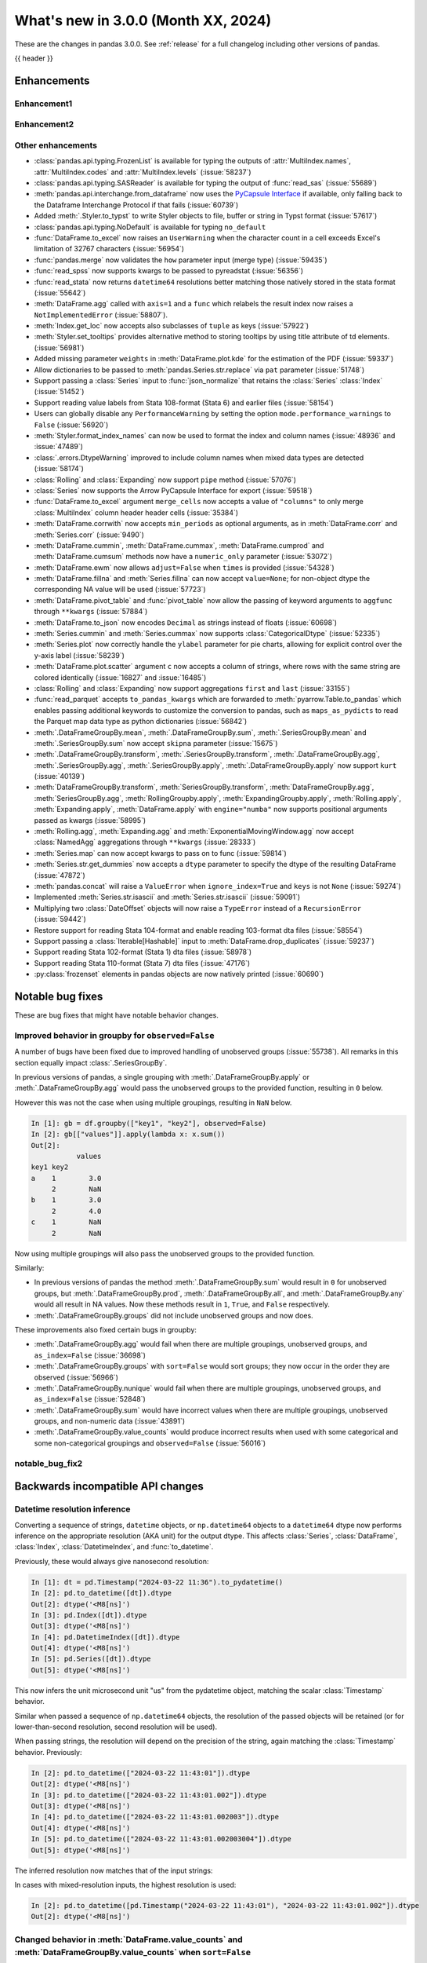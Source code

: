 .. _whatsnew_300:

What's new in 3.0.0 (Month XX, 2024)
------------------------------------

These are the changes in pandas 3.0.0. See :ref:`release` for a full changelog
including other versions of pandas.

{{ header }}

.. ---------------------------------------------------------------------------
.. _whatsnew_300.enhancements:

Enhancements
~~~~~~~~~~~~

.. _whatsnew_300.enhancements.enhancement1:

Enhancement1
^^^^^^^^^^^^

.. _whatsnew_300.enhancements.enhancement2:

Enhancement2
^^^^^^^^^^^^

.. _whatsnew_300.enhancements.other:

Other enhancements
^^^^^^^^^^^^^^^^^^
- :class:`pandas.api.typing.FrozenList` is available for typing the outputs of :attr:`MultiIndex.names`, :attr:`MultiIndex.codes` and :attr:`MultiIndex.levels` (:issue:`58237`)
- :class:`pandas.api.typing.SASReader` is available for typing the output of :func:`read_sas` (:issue:`55689`)
- :meth:`pandas.api.interchange.from_dataframe` now uses the `PyCapsule Interface <https://arrow.apache.org/docs/format/CDataInterface/PyCapsuleInterface.html>`_ if available, only falling back to the Dataframe Interchange Protocol if that fails (:issue:`60739`)
- Added :meth:`.Styler.to_typst` to write Styler objects to file, buffer or string in Typst format (:issue:`57617`)
- :class:`pandas.api.typing.NoDefault` is available for typing ``no_default``
- :func:`DataFrame.to_excel` now raises an ``UserWarning`` when the character count in a cell exceeds Excel's limitation of 32767 characters (:issue:`56954`)
- :func:`pandas.merge` now validates the ``how`` parameter input (merge type) (:issue:`59435`)
- :func:`read_spss` now supports kwargs to be passed to pyreadstat (:issue:`56356`)
- :func:`read_stata` now returns ``datetime64`` resolutions better matching those natively stored in the stata format (:issue:`55642`)
- :meth:`DataFrame.agg` called with ``axis=1`` and a ``func`` which relabels the result index now raises a ``NotImplementedError`` (:issue:`58807`).
- :meth:`Index.get_loc` now accepts also subclasses of ``tuple`` as keys (:issue:`57922`)
- :meth:`Styler.set_tooltips` provides alternative method to storing tooltips by using title attribute of td elements. (:issue:`56981`)
- Added missing parameter ``weights`` in :meth:`DataFrame.plot.kde` for the estimation of the PDF (:issue:`59337`)
- Allow dictionaries to be passed to :meth:`pandas.Series.str.replace` via ``pat`` parameter (:issue:`51748`)
- Support passing a :class:`Series` input to :func:`json_normalize` that retains the :class:`Series` :class:`Index` (:issue:`51452`)
- Support reading value labels from Stata 108-format (Stata 6) and earlier files (:issue:`58154`)
- Users can globally disable any ``PerformanceWarning`` by setting the option ``mode.performance_warnings`` to ``False`` (:issue:`56920`)
- :meth:`Styler.format_index_names` can now be used to format the index and column names (:issue:`48936` and :issue:`47489`)
- :class:`.errors.DtypeWarning` improved to include column names when mixed data types are detected (:issue:`58174`)
- :class:`Rolling` and :class:`Expanding` now support ``pipe`` method (:issue:`57076`)
- :class:`Series` now supports the Arrow PyCapsule Interface for export (:issue:`59518`)
- :func:`DataFrame.to_excel` argument ``merge_cells`` now accepts a value of ``"columns"`` to only merge :class:`MultiIndex` column header header cells (:issue:`35384`)
- :meth:`DataFrame.corrwith` now accepts ``min_periods`` as optional arguments, as in :meth:`DataFrame.corr` and :meth:`Series.corr` (:issue:`9490`)
- :meth:`DataFrame.cummin`, :meth:`DataFrame.cummax`, :meth:`DataFrame.cumprod` and :meth:`DataFrame.cumsum` methods now have a ``numeric_only`` parameter (:issue:`53072`)
- :meth:`DataFrame.ewm` now allows ``adjust=False`` when ``times`` is provided (:issue:`54328`)
- :meth:`DataFrame.fillna` and :meth:`Series.fillna` can now accept ``value=None``; for non-object dtype the corresponding NA value will be used (:issue:`57723`)
- :meth:`DataFrame.pivot_table` and :func:`pivot_table` now allow the passing of keyword arguments to ``aggfunc`` through ``**kwargs`` (:issue:`57884`)
- :meth:`DataFrame.to_json` now encodes ``Decimal`` as strings instead of floats (:issue:`60698`)
- :meth:`Series.cummin` and :meth:`Series.cummax` now supports :class:`CategoricalDtype` (:issue:`52335`)
- :meth:`Series.plot` now correctly handle the ``ylabel`` parameter for pie charts, allowing for explicit control over the y-axis label (:issue:`58239`)
- :meth:`DataFrame.plot.scatter` argument ``c`` now accepts a column of strings, where rows with the same string are colored identically (:issue:`16827` and :issue:`16485`)
- :class:`Rolling` and :class:`Expanding` now support aggregations ``first`` and ``last`` (:issue:`33155`)
- :func:`read_parquet` accepts ``to_pandas_kwargs`` which are forwarded to :meth:`pyarrow.Table.to_pandas` which enables passing additional keywords to customize the conversion to pandas, such as ``maps_as_pydicts`` to read the Parquet map data type as python dictionaries (:issue:`56842`)
- :meth:`.DataFrameGroupBy.mean`, :meth:`.DataFrameGroupBy.sum`, :meth:`.SeriesGroupBy.mean` and :meth:`.SeriesGroupBy.sum` now accept ``skipna`` parameter (:issue:`15675`)
- :meth:`.DataFrameGroupBy.transform`, :meth:`.SeriesGroupBy.transform`, :meth:`.DataFrameGroupBy.agg`, :meth:`.SeriesGroupBy.agg`, :meth:`.SeriesGroupBy.apply`, :meth:`.DataFrameGroupBy.apply` now support ``kurt`` (:issue:`40139`)
- :meth:`DataFrameGroupBy.transform`, :meth:`SeriesGroupBy.transform`, :meth:`DataFrameGroupBy.agg`, :meth:`SeriesGroupBy.agg`, :meth:`RollingGroupby.apply`, :meth:`ExpandingGroupby.apply`, :meth:`Rolling.apply`, :meth:`Expanding.apply`, :meth:`DataFrame.apply` with ``engine="numba"`` now supports positional arguments passed as kwargs (:issue:`58995`)
- :meth:`Rolling.agg`, :meth:`Expanding.agg` and :meth:`ExponentialMovingWindow.agg` now accept :class:`NamedAgg` aggregations through ``**kwargs`` (:issue:`28333`)
- :meth:`Series.map` can now accept kwargs to pass on to func (:issue:`59814`)
- :meth:`Series.str.get_dummies` now accepts a  ``dtype`` parameter to specify the dtype of the resulting DataFrame (:issue:`47872`)
- :meth:`pandas.concat` will raise a ``ValueError`` when ``ignore_index=True`` and ``keys`` is not ``None`` (:issue:`59274`)
- Implemented :meth:`Series.str.isascii` and :meth:`Series.str.isascii` (:issue:`59091`)
- Multiplying two :class:`DateOffset` objects will now raise a ``TypeError`` instead of a ``RecursionError`` (:issue:`59442`)
- Restore support for reading Stata 104-format and enable reading 103-format dta files (:issue:`58554`)
- Support passing a :class:`Iterable[Hashable]` input to :meth:`DataFrame.drop_duplicates` (:issue:`59237`)
- Support reading Stata 102-format (Stata 1) dta files (:issue:`58978`)
- Support reading Stata 110-format (Stata 7) dta files (:issue:`47176`)
- :py:class:`frozenset` elements in pandas objects are now natively printed (:issue:`60690`)

.. ---------------------------------------------------------------------------
.. _whatsnew_300.notable_bug_fixes:

Notable bug fixes
~~~~~~~~~~~~~~~~~

These are bug fixes that might have notable behavior changes.

.. _whatsnew_300.notable_bug_fixes.groupby_unobs_and_na:

Improved behavior in groupby for ``observed=False``
^^^^^^^^^^^^^^^^^^^^^^^^^^^^^^^^^^^^^^^^^^^^^^^^^^^

A number of bugs have been fixed due to improved handling of unobserved groups (:issue:`55738`). All remarks in this section equally impact :class:`.SeriesGroupBy`.

In previous versions of pandas, a single grouping with :meth:`.DataFrameGroupBy.apply` or :meth:`.DataFrameGroupBy.agg` would pass the unobserved groups to the provided function, resulting in ``0`` below.

.. ipython:: python

    df = pd.DataFrame(
        {
            "key1": pd.Categorical(list("aabb"), categories=list("abc")),
            "key2": [1, 1, 1, 2],
            "values": [1, 2, 3, 4],
        }
    )
    df
    gb = df.groupby("key1", observed=False)
    gb[["values"]].apply(lambda x: x.sum())

However this was not the case when using multiple groupings, resulting in ``NaN`` below.

.. code-block:: ipython

    In [1]: gb = df.groupby(["key1", "key2"], observed=False)
    In [2]: gb[["values"]].apply(lambda x: x.sum())
    Out[2]:
               values
    key1 key2
    a    1        3.0
         2        NaN
    b    1        3.0
         2        4.0
    c    1        NaN
         2        NaN

Now using multiple groupings will also pass the unobserved groups to the provided function.

.. ipython:: python

    gb = df.groupby(["key1", "key2"], observed=False)
    gb[["values"]].apply(lambda x: x.sum())

Similarly:

- In previous versions of pandas the method :meth:`.DataFrameGroupBy.sum` would result in ``0`` for unobserved groups, but :meth:`.DataFrameGroupBy.prod`, :meth:`.DataFrameGroupBy.all`, and :meth:`.DataFrameGroupBy.any` would all result in NA values. Now these methods result in ``1``, ``True``, and ``False`` respectively.
- :meth:`.DataFrameGroupBy.groups` did not include unobserved groups and now does.

These improvements also fixed certain bugs in groupby:

- :meth:`.DataFrameGroupBy.agg` would fail when there are multiple groupings, unobserved groups, and ``as_index=False`` (:issue:`36698`)
- :meth:`.DataFrameGroupBy.groups` with ``sort=False`` would sort groups; they now occur in the order they are observed (:issue:`56966`)
- :meth:`.DataFrameGroupBy.nunique` would fail when there are multiple groupings, unobserved groups, and ``as_index=False`` (:issue:`52848`)
- :meth:`.DataFrameGroupBy.sum` would have incorrect values when there are multiple groupings, unobserved groups, and non-numeric data (:issue:`43891`)
- :meth:`.DataFrameGroupBy.value_counts` would produce incorrect results when used with some categorical and some non-categorical groupings and ``observed=False`` (:issue:`56016`)

.. _whatsnew_300.notable_bug_fixes.notable_bug_fix2:

notable_bug_fix2
^^^^^^^^^^^^^^^^

.. ---------------------------------------------------------------------------
.. _whatsnew_300.api_breaking:

Backwards incompatible API changes
~~~~~~~~~~~~~~~~~~~~~~~~~~~~~~~~~~

.. _whatsnew_300.api_breaking.datetime_resolution_inference:

Datetime resolution inference
^^^^^^^^^^^^^^^^^^^^^^^^^^^^^

Converting a sequence of strings, ``datetime`` objects, or ``np.datetime64`` objects to
a ``datetime64`` dtype now performs inference on the appropriate resolution (AKA unit) for the output dtype. This affects :class:`Series`, :class:`DataFrame`, :class:`Index`, :class:`DatetimeIndex`, and :func:`to_datetime`.

Previously, these would always give nanosecond resolution:

.. code-block:: ipython

    In [1]: dt = pd.Timestamp("2024-03-22 11:36").to_pydatetime()
    In [2]: pd.to_datetime([dt]).dtype
    Out[2]: dtype('<M8[ns]')
    In [3]: pd.Index([dt]).dtype
    Out[3]: dtype('<M8[ns]')
    In [4]: pd.DatetimeIndex([dt]).dtype
    Out[4]: dtype('<M8[ns]')
    In [5]: pd.Series([dt]).dtype
    Out[5]: dtype('<M8[ns]')

This now infers the unit microsecond unit "us" from the pydatetime object, matching the scalar :class:`Timestamp` behavior.

.. ipython:: python

    In [1]: dt = pd.Timestamp("2024-03-22 11:36").to_pydatetime()
    In [2]: pd.to_datetime([dt]).dtype
    In [3]: pd.Index([dt]).dtype
    In [4]: pd.DatetimeIndex([dt]).dtype
    In [5]: pd.Series([dt]).dtype

Similar when passed a sequence of ``np.datetime64`` objects, the resolution of the passed objects will be retained (or for lower-than-second resolution, second resolution will be used).

When passing strings, the resolution will depend on the precision of the string, again matching the :class:`Timestamp` behavior. Previously:

.. code-block:: ipython

    In [2]: pd.to_datetime(["2024-03-22 11:43:01"]).dtype
    Out[2]: dtype('<M8[ns]')
    In [3]: pd.to_datetime(["2024-03-22 11:43:01.002"]).dtype
    Out[3]: dtype('<M8[ns]')
    In [4]: pd.to_datetime(["2024-03-22 11:43:01.002003"]).dtype
    Out[4]: dtype('<M8[ns]')
    In [5]: pd.to_datetime(["2024-03-22 11:43:01.002003004"]).dtype
    Out[5]: dtype('<M8[ns]')

The inferred resolution now matches that of the input strings:

.. ipython:: python

    In [2]: pd.to_datetime(["2024-03-22 11:43:01"]).dtype
    In [3]: pd.to_datetime(["2024-03-22 11:43:01.002"]).dtype
    In [4]: pd.to_datetime(["2024-03-22 11:43:01.002003"]).dtype
    In [5]: pd.to_datetime(["2024-03-22 11:43:01.002003004"]).dtype

In cases with mixed-resolution inputs, the highest resolution is used:

.. code-block:: ipython

    In [2]: pd.to_datetime([pd.Timestamp("2024-03-22 11:43:01"), "2024-03-22 11:43:01.002"]).dtype
    Out[2]: dtype('<M8[ns]')

.. _whatsnew_300.api_breaking.value_counts_sorting:

Changed behavior in :meth:`DataFrame.value_counts` and :meth:`DataFrameGroupBy.value_counts` when ``sort=False``
^^^^^^^^^^^^^^^^^^^^^^^^^^^^^^^^^^^^^^^^^^^^^^^^^^^^^^^^^^^^^^^^^^^^^^^^^^^^^^^^^^^^^^^^^^^^^^^^^^^^^^^^^^^^^^^^

In previous versions of pandas, :meth:`DataFrame.value_counts` with ``sort=False`` would sort the result by row labels (as was documented). This was nonintuitive and inconsistent with :meth:`Series.value_counts` which would maintain the order of the input. Now :meth:`DataFrame.value_counts` will maintain the order of the input.

.. ipython:: python

    df = pd.DataFrame(
        {
            "a": [2, 2, 2, 2, 1, 1, 1, 1],
            "b": [2, 1, 3, 1, 2, 3, 1, 1],
        }
    )
    df

*Old behavior*

.. code-block:: ipython

    In [3]: df.value_counts(sort=False)
    Out[3]:
    a  b
    1  1    2
       2    1
       3    1
    2  1    2
       2    1
       3    1
    Name: count, dtype: int64

*New behavior*

.. ipython:: python

    df.value_counts(sort=False)

This change also applies to :meth:`.DataFrameGroupBy.value_counts`. Here, there are two options for sorting: one ``sort`` passed to :meth:`DataFrame.groupby` and one passed directly to :meth:`.DataFrameGroupBy.value_counts`. The former will determine whether to sort the groups, the latter whether to sort the counts. All non-grouping columns will maintain the order of the input *within groups*.

*Old behavior*

.. code-block:: ipython

    In [5]: df.groupby("a", sort=True).value_counts(sort=False)
    Out[5]:
    a  b
    1  1    2
       2    1
       3    1
    2  1    2
       2    1
       3    1
    dtype: int64

*New behavior*

.. ipython:: python

    df.groupby("a", sort=True).value_counts(sort=False)

.. _whatsnew_300.api_breaking.deps:

Increased minimum version for Python
^^^^^^^^^^^^^^^^^^^^^^^^^^^^^^^^^^^^

pandas 3.0.0 supports Python 3.10 and higher.

Increased minimum versions for dependencies
^^^^^^^^^^^^^^^^^^^^^^^^^^^^^^^^^^^^^^^^^^^
Some minimum supported versions of dependencies were updated.
If installed, we now require:

+-----------------+-----------------+----------+---------+
| Package         | Minimum Version | Required | Changed |
+=================+=================+==========+=========+
| numpy           | 1.23.5          |    X     |    X    |
+-----------------+-----------------+----------+---------+

For `optional libraries <https://pandas.pydata.org/docs/getting_started/install.html>`_ the general recommendation is to use the latest version.
The following table lists the lowest version per library that is currently being tested throughout the development of pandas.
Optional libraries below the lowest tested version may still work, but are not considered supported.

+------------------------+---------------------+
| Package                | New Minimum Version |
+========================+=====================+
| pytz                   | 2023.4              |
+------------------------+---------------------+
| fastparquet            | 2023.10.0           |
+------------------------+---------------------+
| adbc-driver-postgresql | 0.10.0              |
+------------------------+---------------------+
| mypy (dev)             | 1.9.0               |
+------------------------+---------------------+

See :ref:`install.dependencies` and :ref:`install.optional_dependencies` for more.

.. _whatsnew_300.api_breaking.pytz:

``pytz`` now an optional dependency
^^^^^^^^^^^^^^^^^^^^^^^^^^^^^^^^^^^

pandas now uses :py:mod:`zoneinfo` from the standard library as the default timezone implementation when passing a timezone
string to various methods. (:issue:`34916`)

*Old behavior:*

.. code-block:: ipython

    In [1]: ts = pd.Timestamp(2024, 1, 1).tz_localize("US/Pacific")
    In [2]: ts.tz
    <DstTzInfo 'US/Pacific' LMT-1 day, 16:07:00 STD>

*New behavior:*

.. ipython:: python

    ts = pd.Timestamp(2024, 1, 1).tz_localize("US/Pacific")
    ts.tz

``pytz`` timezone objects are still supported when passed directly, but they will no longer be returned by default
from string inputs. Moreover, ``pytz`` is no longer a required dependency of pandas, but can be installed
with the pip extra ``pip install pandas[timezone]``.


Additionally, pandas no longer throws ``pytz`` exceptions for timezone operations leading to ambiguous or nonexistent
times. These cases will now raise a ``ValueError``.

.. _whatsnew_300.api_breaking.other:

Other API changes
^^^^^^^^^^^^^^^^^
- 3rd party ``py.path`` objects are no longer explicitly supported in IO methods. Use :py:class:`pathlib.Path` objects instead (:issue:`57091`)
- :func:`read_table`'s ``parse_dates`` argument defaults to ``None`` to improve consistency with :func:`read_csv` (:issue:`57476`)
- All classes inheriting from builtin ``tuple`` (including types created with :func:`collections.namedtuple`) are now hashed and compared as builtin ``tuple`` during indexing operations (:issue:`57922`)
- Made ``dtype`` a required argument in :meth:`ExtensionArray._from_sequence_of_strings` (:issue:`56519`)
- Passing a :class:`Series` input to :func:`json_normalize` will now retain the :class:`Series` :class:`Index`, previously output had a new :class:`RangeIndex` (:issue:`51452`)
- Removed :meth:`Index.sort` which always raised a ``TypeError``. This attribute is not defined and will raise an ``AttributeError`` (:issue:`59283`)
- Updated :meth:`DataFrame.to_excel` so that the output spreadsheet has no styling. Custom styling can still be done using :meth:`Styler.to_excel` (:issue:`54154`)
- pickle and HDF (``.h5``) files created with Python 2 are no longer explicitly supported (:issue:`57387`)
- pickled objects from pandas version less than ``1.0.0`` are no longer supported (:issue:`57155`)
- when comparing the indexes in :func:`testing.assert_series_equal`, check_exact defaults to True if an :class:`Index` is of integer dtypes. (:issue:`57386`)

.. ---------------------------------------------------------------------------
.. _whatsnew_300.deprecations:

Deprecations
~~~~~~~~~~~~

Copy keyword
^^^^^^^^^^^^

The ``copy`` keyword argument in the following methods is deprecated and
will be removed in a future version:

- :meth:`DataFrame.truncate` / :meth:`Series.truncate`
- :meth:`DataFrame.tz_convert` / :meth:`Series.tz_convert`
- :meth:`DataFrame.tz_localize` / :meth:`Series.tz_localize`
- :meth:`DataFrame.infer_objects` / :meth:`Series.infer_objects`
- :meth:`DataFrame.align` / :meth:`Series.align`
- :meth:`DataFrame.astype` / :meth:`Series.astype`
- :meth:`DataFrame.reindex` / :meth:`Series.reindex`
- :meth:`DataFrame.reindex_like` / :meth:`Series.reindex_like`
- :meth:`DataFrame.set_axis` / :meth:`Series.set_axis`
- :meth:`DataFrame.to_period` / :meth:`Series.to_period`
- :meth:`DataFrame.to_timestamp` / :meth:`Series.to_timestamp`
- :meth:`DataFrame.rename` / :meth:`Series.rename`
- :meth:`DataFrame.transpose`
- :meth:`DataFrame.swaplevel`
- :meth:`DataFrame.merge` / :func:`pd.merge`

Copy-on-Write utilizes a lazy copy mechanism that defers copying the data until
necessary. Use ``.copy`` to trigger an eager copy. The copy keyword has no effect
starting with 3.0, so it can be safely removed from your code.

Other Deprecations
^^^^^^^^^^^^^^^^^^

- Deprecated :func:`core.internals.api.make_block`, use public APIs instead (:issue:`56815`)
- Deprecated :meth:`.DataFrameGroupby.corrwith` (:issue:`57158`)
- Deprecated :meth:`Timestamp.utcfromtimestamp`, use ``Timestamp.fromtimestamp(ts, "UTC")`` instead (:issue:`56680`)
- Deprecated :meth:`Timestamp.utcnow`, use ``Timestamp.now("UTC")`` instead (:issue:`56680`)
- Deprecated allowing non-keyword arguments in :meth:`DataFrame.all`, :meth:`DataFrame.min`, :meth:`DataFrame.max`, :meth:`DataFrame.sum`, :meth:`DataFrame.prod`, :meth:`DataFrame.mean`, :meth:`DataFrame.median`, :meth:`DataFrame.sem`, :meth:`DataFrame.var`, :meth:`DataFrame.std`, :meth:`DataFrame.skew`, :meth:`DataFrame.kurt`, :meth:`Series.all`,  :meth:`Series.min`, :meth:`Series.max`, :meth:`Series.sum`, :meth:`Series.prod`, :meth:`Series.mean`, :meth:`Series.median`, :meth:`Series.sem`, :meth:`Series.var`, :meth:`Series.std`, :meth:`Series.skew`, and :meth:`Series.kurt`. (:issue:`57087`)
- Deprecated allowing non-keyword arguments in :meth:`Series.to_markdown` except ``buf``. (:issue:`57280`)
- Deprecated allowing non-keyword arguments in :meth:`Series.to_string` except ``buf``. (:issue:`57280`)
- Deprecated behavior of :meth:`.DataFrameGroupBy.groups` and :meth:`.SeriesGroupBy.groups`, in a future version ``groups`` by one element list will return tuple instead of scalar. (:issue:`58858`)
- Deprecated behavior of :meth:`Series.dt.to_pytimedelta`, in a future version this will return a :class:`Series` containing python ``datetime.timedelta`` objects instead of an ``ndarray`` of timedelta; this matches the behavior of other :meth:`Series.dt` properties. (:issue:`57463`)
- Deprecated lowercase strings ``d``, ``b`` and ``c`` denoting frequencies in :class:`Day`, :class:`BusinessDay` and :class:`CustomBusinessDay` in favour of ``D``, ``B`` and ``C`` (:issue:`58998`)
- Deprecated lowercase strings ``w``, ``w-mon``, ``w-tue``, etc. denoting frequencies in :class:`Week` in favour of ``W``, ``W-MON``, ``W-TUE``, etc. (:issue:`58998`)
- Deprecated parameter ``method`` in :meth:`DataFrame.reindex_like` / :meth:`Series.reindex_like` (:issue:`58667`)
- Deprecated strings ``w``, ``d``, ``MIN``, ``MS``, ``US`` and ``NS`` denoting units in :class:`Timedelta` in favour of ``W``, ``D``, ``min``, ``ms``, ``us`` and ``ns`` (:issue:`59051`)
- Deprecated using ``epoch`` date format in :meth:`DataFrame.to_json` and :meth:`Series.to_json`, use ``iso`` instead. (:issue:`57063`)

.. ---------------------------------------------------------------------------
.. _whatsnew_300.prior_deprecations:

Removal of prior version deprecations/changes
~~~~~~~~~~~~~~~~~~~~~~~~~~~~~~~~~~~~~~~~~~~~~

Enforced deprecation of aliases ``M``, ``Q``, ``Y``, etc. in favour of ``ME``, ``QE``, ``YE``, etc. for offsets
^^^^^^^^^^^^^^^^^^^^^^^^^^^^^^^^^^^^^^^^^^^^^^^^^^^^^^^^^^^^^^^^^^^^^^^^^^^^^^^^^^^^^^^^^^^^^^^^^^^^^^^^^^^^^^^

Renamed the following offset aliases (:issue:`57986`):

+-------------------------------+------------------+------------------+
| offset                        | removed alias    | new alias        |
+===============================+==================+==================+
|:class:`MonthEnd`              |      ``M``       |     ``ME``       |
+-------------------------------+------------------+------------------+
|:class:`BusinessMonthEnd`      |      ``BM``      |     ``BME``      |
+-------------------------------+------------------+------------------+
|:class:`SemiMonthEnd`          |      ``SM``      |     ``SME``      |
+-------------------------------+------------------+------------------+
|:class:`CustomBusinessMonthEnd`|      ``CBM``     |     ``CBME``     |
+-------------------------------+------------------+------------------+
|:class:`QuarterEnd`            |      ``Q``       |     ``QE``       |
+-------------------------------+------------------+------------------+
|:class:`BQuarterEnd`           |      ``BQ``      |     ``BQE``      |
+-------------------------------+------------------+------------------+
|:class:`YearEnd`               |      ``Y``       |     ``YE``       |
+-------------------------------+------------------+------------------+
|:class:`BYearEnd`              |      ``BY``      |     ``BYE``      |
+-------------------------------+------------------+------------------+

Other Removals
^^^^^^^^^^^^^^
- :class:`.DataFrameGroupBy.idxmin`, :class:`.DataFrameGroupBy.idxmax`, :class:`.SeriesGroupBy.idxmin`, and :class:`.SeriesGroupBy.idxmax` will now raise a ``ValueError`` when used with ``skipna=False`` and an NA value is encountered (:issue:`10694`)
- :func:`concat` no longer ignores empty objects when determining output dtypes (:issue:`39122`)
- :func:`concat` with all-NA entries no longer ignores the dtype of those entries when determining the result dtype (:issue:`40893`)
- :func:`read_excel`, :func:`read_json`, :func:`read_html`, and :func:`read_xml` no longer accept raw string or byte representation of the data. That type of data must be wrapped in a :py:class:`StringIO` or :py:class:`BytesIO` (:issue:`53767`)
- :func:`to_datetime` with a ``unit`` specified no longer parses strings into floats, instead parses them the same way as without ``unit`` (:issue:`50735`)
- :meth:`DataFrame.groupby` with ``as_index=False`` and aggregation methods will no longer exclude from the result the groupings that do not arise from the input (:issue:`49519`)
- :meth:`ExtensionArray._reduce` now requires a ``keepdims: bool = False`` parameter in the signature (:issue:`52788`)
- :meth:`Series.dt.to_pydatetime` now returns a :class:`Series` of :py:class:`datetime.datetime` objects (:issue:`52459`)
- :meth:`SeriesGroupBy.agg` no longer pins the name of the group to the input passed to the provided ``func`` (:issue:`51703`)
- All arguments except ``name`` in :meth:`Index.rename` are now keyword only (:issue:`56493`)
- All arguments except the first ``path``-like argument in IO writers are now keyword only (:issue:`54229`)
- Changed behavior of :meth:`Series.__getitem__` and :meth:`Series.__setitem__` to always treat integer keys as labels, never as positional, consistent with :class:`DataFrame` behavior (:issue:`50617`)
- Changed behavior of :meth:`Series.__getitem__`, :meth:`Series.__setitem__`, :meth:`DataFrame.__getitem__`, :meth:`DataFrame.__setitem__` with an integer slice on objects with a floating-dtype index. This is now treated as *positional* indexing (:issue:`49612`)
- Disallow a callable argument to :meth:`Series.iloc` to return a ``tuple`` (:issue:`53769`)
- Disallow allowing logical operations (``||``, ``&``, ``^``) between pandas objects and dtype-less sequences (e.g. ``list``, ``tuple``); wrap the objects in :class:`Series`, :class:`Index`, or ``np.array`` first instead (:issue:`52264`)
- Disallow automatic casting to object in :class:`Series` logical operations (``&``, ``^``, ``||``) between series with mismatched indexes and dtypes other than ``object`` or ``bool`` (:issue:`52538`)
- Disallow calling :meth:`Series.replace` or :meth:`DataFrame.replace` without a ``value`` and with non-dict-like ``to_replace`` (:issue:`33302`)
- Disallow constructing a :class:`arrays.SparseArray` with scalar data (:issue:`53039`)
- Disallow indexing an :class:`Index` with a boolean indexer of length zero, it now raises ``ValueError`` (:issue:`55820`)
- Disallow non-standard (``np.ndarray``, :class:`Index`, :class:`ExtensionArray`, or :class:`Series`) to :func:`isin`, :func:`unique`, :func:`factorize` (:issue:`52986`)
- Disallow passing a pandas type to :meth:`Index.view` (:issue:`55709`)
- Disallow units other than "s", "ms", "us", "ns" for datetime64 and timedelta64 dtypes in :func:`array` (:issue:`53817`)
- Removed "freq" keyword from :class:`PeriodArray` constructor, use "dtype" instead (:issue:`52462`)
- Removed 'fastpath' keyword in :class:`Categorical` constructor (:issue:`20110`)
- Removed 'kind' keyword in :meth:`Series.resample` and :meth:`DataFrame.resample` (:issue:`58125`)
- Removed ``Block``, ``DatetimeTZBlock``, ``ExtensionBlock``, ``create_block_manager_from_blocks`` from ``pandas.core.internals`` and ``pandas.core.internals.api`` (:issue:`55139`)
- Removed alias :class:`arrays.PandasArray` for :class:`arrays.NumpyExtensionArray` (:issue:`53694`)
- Removed deprecated "method" and "limit" keywords from :meth:`Series.replace` and :meth:`DataFrame.replace` (:issue:`53492`)
- Removed extension test classes ``BaseNoReduceTests``, ``BaseNumericReduceTests``, ``BaseBooleanReduceTests`` (:issue:`54663`)
- Removed the "closed" and "normalize" keywords in :meth:`DatetimeIndex.__new__` (:issue:`52628`)
- Removed the deprecated ``delim_whitespace`` keyword in :func:`read_csv` and :func:`read_table`, use ``sep=r"\s+"`` instead (:issue:`55569`)
- Require :meth:`SparseDtype.fill_value` to be a valid value for the :meth:`SparseDtype.subtype` (:issue:`53043`)
- Stopped automatically casting non-datetimelike values (mainly strings) in :meth:`Series.isin` and :meth:`Index.isin` with ``datetime64``, ``timedelta64``, and :class:`PeriodDtype` dtypes (:issue:`53111`)
- Stopped performing dtype inference in :class:`Index`, :class:`Series` and :class:`DataFrame` constructors when given a pandas object (:class:`Series`, :class:`Index`, :class:`ExtensionArray`), call ``.infer_objects`` on the input to keep the current behavior (:issue:`56012`)
- Stopped performing dtype inference when setting a :class:`Index` into a :class:`DataFrame` (:issue:`56102`)
- Stopped performing dtype inference with in :meth:`Index.insert` with object-dtype index; this often affects the index/columns that result when setting new entries into an empty :class:`Series` or :class:`DataFrame` (:issue:`51363`)
- Removed the "closed" and "unit" keywords in :meth:`TimedeltaIndex.__new__` (:issue:`52628`, :issue:`55499`)
- All arguments in :meth:`Index.sort_values` are now keyword only (:issue:`56493`)
- All arguments in :meth:`Series.to_dict` are now keyword only (:issue:`56493`)
- Changed the default value of ``na_action`` in :meth:`Categorical.map` to ``None`` (:issue:`51645`)
- Changed the default value of ``observed`` in :meth:`DataFrame.groupby` and :meth:`Series.groupby` to ``True`` (:issue:`51811`)
- Enforce deprecation in :func:`testing.assert_series_equal` and :func:`testing.assert_frame_equal` with object dtype and mismatched null-like values, which are now considered not-equal (:issue:`18463`)
- Enforce banning of upcasting in in-place setitem-like operations (:issue:`59007`) (see `PDEP6 <https://pandas.pydata.org/pdeps/0006-ban-upcasting.html>`_)
- Enforced deprecation ``all`` and ``any`` reductions with ``datetime64``, :class:`DatetimeTZDtype`, and :class:`PeriodDtype` dtypes (:issue:`58029`)
- Enforced deprecation disallowing ``float`` "periods" in :func:`date_range`, :func:`period_range`, :func:`timedelta_range`, :func:`interval_range`,  (:issue:`56036`)
- Enforced deprecation disallowing parsing datetimes with mixed time zones unless user passes ``utc=True`` to :func:`to_datetime` (:issue:`57275`)
- Enforced deprecation in :meth:`Series.value_counts` and :meth:`Index.value_counts` with object dtype performing dtype inference on the ``.index`` of the result (:issue:`56161`)
- Enforced deprecation of :meth:`.DataFrameGroupBy.get_group` and :meth:`.SeriesGroupBy.get_group` allowing the ``name`` argument to be a non-tuple when grouping by a list of length 1 (:issue:`54155`)
- Enforced deprecation of :meth:`Series.interpolate` and :meth:`DataFrame.interpolate` for object-dtype (:issue:`57820`)
- Enforced deprecation of :meth:`offsets.Tick.delta`, use ``pd.Timedelta(obj)`` instead (:issue:`55498`)
- Enforced deprecation of ``axis=None`` acting the same as ``axis=0`` in the DataFrame reductions ``sum``, ``prod``, ``std``, ``var``, and ``sem``, passing ``axis=None`` will now reduce over both axes; this is particularly the case when doing e.g. ``numpy.sum(df)`` (:issue:`21597`)
- Enforced deprecation of ``core.internals`` member ``DatetimeTZBlock`` (:issue:`58467`)
- Enforced deprecation of ``date_parser`` in :func:`read_csv`, :func:`read_table`, :func:`read_fwf`, and :func:`read_excel` in favour of ``date_format`` (:issue:`50601`)
- Enforced deprecation of ``keep_date_col`` keyword in :func:`read_csv` (:issue:`55569`)
- Enforced deprecation of ``quantile`` keyword in :meth:`.Rolling.quantile` and :meth:`.Expanding.quantile`, renamed to ``q`` instead. (:issue:`52550`)
- Enforced deprecation of argument ``infer_datetime_format`` in :func:`read_csv`, as a strict version of it is now the default (:issue:`48621`)
- Enforced deprecation of combining parsed datetime columns in :func:`read_csv` in ``parse_dates`` (:issue:`55569`)
- Enforced deprecation of non-standard (``np.ndarray``, :class:`ExtensionArray`, :class:`Index`, or :class:`Series`) argument to :func:`api.extensions.take` (:issue:`52981`)
- Enforced deprecation of parsing system timezone strings to ``tzlocal``, which depended on system timezone, pass the 'tz' keyword instead (:issue:`50791`)
- Enforced deprecation of passing a dictionary to :meth:`SeriesGroupBy.agg` (:issue:`52268`)
- Enforced deprecation of string ``AS`` denoting frequency in :class:`YearBegin` and strings ``AS-DEC``, ``AS-JAN``, etc. denoting annual frequencies with various fiscal year starts (:issue:`57793`)
- Enforced deprecation of string ``A`` denoting frequency in :class:`YearEnd` and strings ``A-DEC``, ``A-JAN``, etc. denoting annual frequencies with various fiscal year ends (:issue:`57699`)
- Enforced deprecation of string ``BAS`` denoting frequency in :class:`BYearBegin` and strings ``BAS-DEC``, ``BAS-JAN``, etc. denoting annual frequencies with various fiscal year starts (:issue:`57793`)
- Enforced deprecation of string ``BA`` denoting frequency in :class:`BYearEnd` and strings ``BA-DEC``, ``BA-JAN``, etc. denoting annual frequencies with various fiscal year ends (:issue:`57793`)
- Enforced deprecation of strings ``H``, ``BH``, and ``CBH`` denoting frequencies in :class:`Hour`, :class:`BusinessHour`, :class:`CustomBusinessHour` (:issue:`59143`)
- Enforced deprecation of strings ``H``, ``BH``, and ``CBH`` denoting units in :class:`Timedelta` (:issue:`59143`)
- Enforced deprecation of strings ``T``, ``L``, ``U``, and ``N`` denoting frequencies in :class:`Minute`, :class:`Milli`, :class:`Micro`, :class:`Nano` (:issue:`57627`)
- Enforced deprecation of strings ``T``, ``L``, ``U``, and ``N`` denoting units in :class:`Timedelta` (:issue:`57627`)
- Enforced deprecation of the behavior of :func:`concat` when ``len(keys) != len(objs)`` would truncate to the shorter of the two. Now this raises a ``ValueError`` (:issue:`43485`)
- Enforced deprecation of the behavior of :meth:`DataFrame.replace` and :meth:`Series.replace` with :class:`CategoricalDtype` that would introduce new categories. (:issue:`58270`)
- Enforced deprecation of the behavior of :meth:`Series.argsort` in the presence of NA values (:issue:`58232`)
- Enforced deprecation of values "pad", "ffill", "bfill", and "backfill" for :meth:`Series.interpolate` and :meth:`DataFrame.interpolate` (:issue:`57869`)
- Enforced deprecation removing :meth:`Categorical.to_list`, use ``obj.tolist()`` instead (:issue:`51254`)
- Enforced silent-downcasting deprecation for :ref:`all relevant methods <whatsnew_220.silent_downcasting>` (:issue:`54710`)
- In :meth:`DataFrame.stack`, the default value of ``future_stack`` is now ``True``; specifying ``False`` will raise a ``FutureWarning`` (:issue:`55448`)
- Iterating over a :class:`.DataFrameGroupBy` or :class:`.SeriesGroupBy` will return tuples of length 1 for the groups when grouping by ``level`` a list of length 1 (:issue:`50064`)
- Methods ``apply``, ``agg``, and ``transform`` will no longer replace NumPy functions (e.g. ``np.sum``) and built-in functions (e.g. ``min``) with the equivalent pandas implementation; use string aliases (e.g. ``"sum"`` and ``"min"``) if you desire to use the pandas implementation (:issue:`53974`)
- Passing both ``freq`` and ``fill_value`` in :meth:`DataFrame.shift` and :meth:`Series.shift` and :meth:`.DataFrameGroupBy.shift` now raises a ``ValueError`` (:issue:`54818`)
- Removed :meth:`.DataFrameGroupBy.quantile` and :meth:`.SeriesGroupBy.quantile` supporting bool dtype (:issue:`53975`)
- Removed :meth:`DateOffset.is_anchored` and :meth:`offsets.Tick.is_anchored` (:issue:`56594`)
- Removed ``DataFrame.applymap``, ``Styler.applymap`` and ``Styler.applymap_index`` (:issue:`52364`)
- Removed ``DataFrame.bool`` and ``Series.bool`` (:issue:`51756`)
- Removed ``DataFrame.first`` and ``DataFrame.last`` (:issue:`53710`)
- Removed ``DataFrame.swapaxes`` and ``Series.swapaxes`` (:issue:`51946`)
- Removed ``DataFrameGroupBy.grouper`` and ``SeriesGroupBy.grouper`` (:issue:`56521`)
- Removed ``DataFrameGroupby.fillna`` and ``SeriesGroupBy.fillna``` (:issue:`55719`)
- Removed ``Index.format``, use :meth:`Index.astype` with ``str`` or :meth:`Index.map` with a ``formatter`` function instead (:issue:`55439`)
- Removed ``Resample.fillna`` (:issue:`55719`)
- Removed ``Series.__int__`` and ``Series.__float__``. Call ``int(Series.iloc[0])`` or ``float(Series.iloc[0])`` instead. (:issue:`51131`)
- Removed ``Series.ravel`` (:issue:`56053`)
- Removed ``Series.view`` (:issue:`56054`)
- Removed ``StataReader.close`` (:issue:`49228`)
- Removed ``_data`` from :class:`DataFrame`, :class:`Series`, :class:`.arrays.ArrowExtensionArray` (:issue:`52003`)
- Removed ``axis`` argument from :meth:`DataFrame.groupby`, :meth:`Series.groupby`, :meth:`DataFrame.rolling`, :meth:`Series.rolling`, :meth:`DataFrame.resample`, and :meth:`Series.resample` (:issue:`51203`)
- Removed ``axis`` argument from all groupby operations (:issue:`50405`)
- Removed ``convert_dtype`` from :meth:`Series.apply` (:issue:`52257`)
- Removed ``method``, ``limit`` ``fill_axis`` and ``broadcast_axis`` keywords from :meth:`DataFrame.align` (:issue:`51968`)
- Removed ``pandas.api.types.is_interval`` and ``pandas.api.types.is_period``, use ``isinstance(obj, pd.Interval)`` and ``isinstance(obj, pd.Period)`` instead (:issue:`55264`)
- Removed ``pandas.io.sql.execute`` (:issue:`50185`)
- Removed ``pandas.value_counts``, use :meth:`Series.value_counts` instead (:issue:`53493`)
- Removed ``read_gbq`` and ``DataFrame.to_gbq``. Use ``pandas_gbq.read_gbq`` and ``pandas_gbq.to_gbq`` instead https://pandas-gbq.readthedocs.io/en/latest/api.html (:issue:`55525`)
- Removed ``use_nullable_dtypes`` from :func:`read_parquet` (:issue:`51853`)
- Removed ``year``, ``month``, ``quarter``, ``day``, ``hour``, ``minute``, and ``second`` keywords in the :class:`PeriodIndex` constructor, use :meth:`PeriodIndex.from_fields` instead (:issue:`55960`)
- Removed argument ``limit`` from :meth:`DataFrame.pct_change`, :meth:`Series.pct_change`, :meth:`.DataFrameGroupBy.pct_change`, and :meth:`.SeriesGroupBy.pct_change`; the argument ``method`` must be set to ``None`` and will be removed in a future version of pandas (:issue:`53520`)
- Removed deprecated argument ``obj`` in :meth:`.DataFrameGroupBy.get_group` and :meth:`.SeriesGroupBy.get_group` (:issue:`53545`)
- Removed deprecated behavior of :meth:`Series.agg` using :meth:`Series.apply` (:issue:`53325`)
- Removed deprecated keyword ``method`` on :meth:`Series.fillna`, :meth:`DataFrame.fillna` (:issue:`57760`)
- Removed option ``mode.use_inf_as_na``, convert inf entries to ``NaN`` before instead (:issue:`51684`)
- Removed support for :class:`DataFrame` in :meth:`DataFrame.from_records`(:issue:`51697`)
- Removed support for ``errors="ignore"`` in :func:`to_datetime`, :func:`to_timedelta` and :func:`to_numeric` (:issue:`55734`)
- Removed support for ``slice`` in :meth:`DataFrame.take` (:issue:`51539`)
- Removed the ``ArrayManager`` (:issue:`55043`)
- Removed the ``fastpath`` argument from the :class:`Series` constructor (:issue:`55466`)
- Removed the ``is_boolean``, ``is_integer``, ``is_floating``, ``holds_integer``, ``is_numeric``, ``is_categorical``, ``is_object``, and ``is_interval`` attributes of :class:`Index` (:issue:`50042`)
- Removed the ``ordinal`` keyword in :class:`PeriodIndex`, use :meth:`PeriodIndex.from_ordinals` instead (:issue:`55960`)
- Removed unused arguments ``*args`` and ``**kwargs`` in :class:`Resampler` methods (:issue:`50977`)
- Unrecognized timezones when parsing strings to datetimes now raises a ``ValueError`` (:issue:`51477`)
- Removed the :class:`Grouper` attributes ``ax``, ``groups``, ``indexer``, and ``obj`` (:issue:`51206`, :issue:`51182`)
- Removed deprecated keyword ``verbose`` on :func:`read_csv` and :func:`read_table` (:issue:`56556`)
- Removed the ``method`` keyword in ``ExtensionArray.fillna``, implement ``ExtensionArray._pad_or_backfill`` instead (:issue:`53621`)
- Removed the attribute ``dtypes`` from :class:`.DataFrameGroupBy` (:issue:`51997`)
- Enforced deprecation of ``argmin``, ``argmax``, ``idxmin``, and ``idxmax`` returning a result when ``skipna=False`` and an NA value is encountered or all values are NA values; these operations will now raise in such cases (:issue:`33941`, :issue:`51276`)
- Removed specifying ``include_groups=True`` in :class:`.DataFrameGroupBy.apply` and :class:`.Resampler.apply` (:issue:`7155`)

.. ---------------------------------------------------------------------------
.. _whatsnew_300.performance:

Performance improvements
~~~~~~~~~~~~~~~~~~~~~~~~
- Eliminated circular reference in to original pandas object in accessor attributes (e.g. :attr:`Series.str`). However, accessor instantiation is no longer cached (:issue:`47667`, :issue:`41357`)
- :attr:`Categorical.categories` returns a :class:`RangeIndex` columns instead of an :class:`Index` if the constructed ``values`` was a ``range``. (:issue:`57787`)
- :class:`DataFrame` returns a :class:`RangeIndex` columns when possible when ``data`` is a ``dict`` (:issue:`57943`)
- :class:`Series` returns a :class:`RangeIndex` index when possible when ``data`` is a ``dict`` (:issue:`58118`)
- :func:`concat` returns a :class:`RangeIndex` column when possible when ``objs`` contains :class:`Series` and :class:`DataFrame` and ``axis=0`` (:issue:`58119`)
- :func:`concat` returns a :class:`RangeIndex` level in the :class:`MultiIndex` result when ``keys`` is a ``range`` or :class:`RangeIndex` (:issue:`57542`)
- :meth:`RangeIndex.append` returns a :class:`RangeIndex` instead of a :class:`Index` when appending values that could continue the :class:`RangeIndex` (:issue:`57467`)
- :meth:`Series.str.extract` returns a :class:`RangeIndex` columns instead of an :class:`Index` column when possible (:issue:`57542`)
- :meth:`Series.str.partition` with :class:`ArrowDtype` returns a :class:`RangeIndex` columns instead of an :class:`Index` column when possible (:issue:`57768`)
- Performance improvement in :class:`DataFrame` when ``data`` is a ``dict`` and ``columns`` is specified (:issue:`24368`)
- Performance improvement in :class:`MultiIndex` when setting :attr:`MultiIndex.names` doesn't invalidate all cached operations (:issue:`59578`)
- Performance improvement in :meth:`DataFrame.join` for sorted but non-unique indexes (:issue:`56941`)
- Performance improvement in :meth:`DataFrame.join` when left and/or right are non-unique and ``how`` is ``"left"``, ``"right"``, or ``"inner"`` (:issue:`56817`)
- Performance improvement in :meth:`DataFrame.join` with ``how="left"`` or ``how="right"`` and ``sort=True`` (:issue:`56919`)
- Performance improvement in :meth:`DataFrame.to_csv` when ``index=False`` (:issue:`59312`)
- Performance improvement in :meth:`DataFrameGroupBy.ffill`, :meth:`DataFrameGroupBy.bfill`, :meth:`SeriesGroupBy.ffill`, and :meth:`SeriesGroupBy.bfill` (:issue:`56902`)
- Performance improvement in :meth:`Index.join` by propagating cached attributes in cases where the result matches one of the inputs (:issue:`57023`)
- Performance improvement in :meth:`Index.take` when ``indices`` is a full range indexer from zero to length of index (:issue:`56806`)
- Performance improvement in :meth:`Index.to_frame` returning a :class:`RangeIndex` columns of a :class:`Index` when possible. (:issue:`58018`)
- Performance improvement in :meth:`MultiIndex._engine` to use smaller dtypes if possible (:issue:`58411`)
- Performance improvement in :meth:`MultiIndex.equals` for equal length indexes (:issue:`56990`)
- Performance improvement in :meth:`MultiIndex.memory_usage` to ignore the index engine when it isn't already cached. (:issue:`58385`)
- Performance improvement in :meth:`RangeIndex.__getitem__` with a boolean mask or integers returning a :class:`RangeIndex` instead of a :class:`Index` when possible. (:issue:`57588`)
- Performance improvement in :meth:`RangeIndex.append` when appending the same index (:issue:`57252`)
- Performance improvement in :meth:`RangeIndex.argmin` and :meth:`RangeIndex.argmax` (:issue:`57823`)
- Performance improvement in :meth:`RangeIndex.insert` returning a :class:`RangeIndex` instead of a :class:`Index` when the :class:`RangeIndex` is empty. (:issue:`57833`)
- Performance improvement in :meth:`RangeIndex.round` returning a :class:`RangeIndex` instead of a :class:`Index` when possible. (:issue:`57824`)
- Performance improvement in :meth:`RangeIndex.searchsorted` (:issue:`58376`)
- Performance improvement in :meth:`RangeIndex.to_numpy` when specifying an ``na_value`` (:issue:`58376`)
- Performance improvement in :meth:`RangeIndex.value_counts` (:issue:`58376`)
- Performance improvement in :meth:`RangeIndex.join` returning a :class:`RangeIndex` instead of a :class:`Index` when possible. (:issue:`57651`, :issue:`57752`)
- Performance improvement in :meth:`RangeIndex.reindex` returning a :class:`RangeIndex` instead of a :class:`Index` when possible. (:issue:`57647`, :issue:`57752`)
- Performance improvement in :meth:`RangeIndex.take` returning a :class:`RangeIndex` instead of a :class:`Index` when possible. (:issue:`57445`, :issue:`57752`)
- Performance improvement in :func:`merge` if hash-join can be used (:issue:`57970`)
- Performance improvement in :meth:`CategoricalDtype.update_dtype` when ``dtype`` is a :class:`CategoricalDtype` with non ``None`` categories and ordered (:issue:`59647`)
- Performance improvement in :meth:`DataFrame.astype` when converting to extension floating dtypes, e.g. "Float64" (:issue:`60066`)
- Performance improvement in :meth:`to_hdf` avoid unnecessary reopenings of the HDF5 file to speedup data addition to files with a very large number of groups . (:issue:`58248`)
- Performance improvement in ``DataFrameGroupBy.__len__`` and ``SeriesGroupBy.__len__`` (:issue:`57595`)
- Performance improvement in indexing operations for string dtypes (:issue:`56997`)
- Performance improvement in unary methods on a :class:`RangeIndex` returning a :class:`RangeIndex` instead of a :class:`Index` when possible. (:issue:`57825`)

.. ---------------------------------------------------------------------------
.. _whatsnew_300.bug_fixes:

Bug fixes
~~~~~~~~~

Categorical
^^^^^^^^^^^
- Bug in :func:`Series.apply` where ``nan`` was ignored for :class:`CategoricalDtype` (:issue:`59938`)
-

Datetimelike
^^^^^^^^^^^^
- Bug in :attr:`is_year_start` where a DateTimeIndex constructed via a date_range with frequency 'MS' wouldn't have the correct year or quarter start attributes (:issue:`57377`)
- Bug in :class:`DataFrame` raising ``ValueError`` when ``dtype`` is ``timedelta64`` and ``data`` is a list containing ``None`` (:issue:`60064`)
- Bug in :class:`Timestamp` constructor failing to raise when ``tz=None`` is explicitly specified in conjunction with timezone-aware ``tzinfo`` or data (:issue:`48688`)
- Bug in :func:`date_range` where the last valid timestamp would sometimes not be produced (:issue:`56134`)
- Bug in :func:`date_range` where using a negative frequency value would not include all points between the start and end values (:issue:`56147`)
- Bug in :func:`tseries.api.guess_datetime_format` would fail to infer time format when "%Y" == "%H%M" (:issue:`57452`)
- Bug in :func:`tseries.frequencies.to_offset` would fail to parse frequency strings starting with "LWOM" (:issue:`59218`)
- Bug in :meth:`Dataframe.agg` with df with missing values resulting in IndexError (:issue:`58810`)
- Bug in :meth:`DatetimeIndex.is_year_start` and :meth:`DatetimeIndex.is_quarter_start` does not raise on Custom business days frequencies bigger then "1C" (:issue:`58664`)
- Bug in :meth:`DatetimeIndex.is_year_start` and :meth:`DatetimeIndex.is_quarter_start` returning ``False`` on double-digit frequencies (:issue:`58523`)
- Bug in :meth:`DatetimeIndex.union` and :meth:`DatetimeIndex.intersection` when ``unit`` was non-nanosecond (:issue:`59036`)
- Bug in :meth:`Series.dt.microsecond` producing incorrect results for pyarrow backed :class:`Series`. (:issue:`59154`)
- Bug in :meth:`to_datetime` not respecting dayfirst if an uncommon date string was passed. (:issue:`58859`)
- Bug in :meth:`to_datetime` on float32 df with year, month, day etc. columns leads to precision issues and incorrect result. (:issue:`60506`)
- Bug in :meth:`to_datetime` reports incorrect index in case of any failure scenario. (:issue:`58298`)
- Bug in :meth:`to_datetime` wrongly converts when ``arg`` is a ``np.datetime64`` object with unit of ``ps``. (:issue:`60341`)
- Bug in setting scalar values with mismatched resolution into arrays with non-nanosecond ``datetime64``, ``timedelta64`` or :class:`DatetimeTZDtype` incorrectly truncating those scalars (:issue:`56410`)

Timedelta
^^^^^^^^^
- Accuracy improvement in :meth:`Timedelta.to_pytimedelta` to round microseconds consistently for large nanosecond based Timedelta (:issue:`57841`)
- Bug in :meth:`DataFrame.cumsum` which was raising ``IndexError`` if dtype is ``timedelta64[ns]`` (:issue:`57956`)

Timezones
^^^^^^^^^
-
-

Numeric
^^^^^^^
- Bug in :meth:`DataFrame.quantile` where the column type was not preserved when ``numeric_only=True`` with a list-like ``q`` produced an empty result (:issue:`59035`)
- Bug in ``np.matmul`` with :class:`Index` inputs raising a ``TypeError`` (:issue:`57079`)

Conversion
^^^^^^^^^^
- Bug in :meth:`DataFrame.astype` not casting ``values`` for Arrow-based dictionary dtype correctly (:issue:`58479`)
- Bug in :meth:`DataFrame.update` bool dtype being converted to object (:issue:`55509`)
- Bug in :meth:`Series.astype` might modify read-only array inplace when casting to a string dtype (:issue:`57212`)
- Bug in :meth:`Series.reindex` not maintaining ``float32`` type when a ``reindex`` introduces a missing value (:issue:`45857`)

Strings
^^^^^^^
- Bug in :meth:`Series.value_counts` would not respect ``sort=False`` for series having ``string`` dtype (:issue:`55224`)
-

Interval
^^^^^^^^
- :meth:`Index.is_monotonic_decreasing`, :meth:`Index.is_monotonic_increasing`, and :meth:`Index.is_unique` could incorrectly be ``False`` for an ``Index`` created from a slice of another ``Index``. (:issue:`57911`)
- Bug in :func:`interval_range` where start and end numeric types were always cast to 64 bit (:issue:`57268`)
-

Indexing
^^^^^^^^
- Bug in :meth:`DataFrame.__getitem__` returning modified columns when called with ``slice`` in Python 3.12 (:issue:`57500`)
- Bug in :meth:`DataFrame.from_records` throwing a ``ValueError`` when passed an empty list in ``index`` (:issue:`58594`)
- Bug in :meth:`MultiIndex.insert` when a new value inserted to a datetime-like level gets cast to ``NaT`` and fails indexing (:issue:`60388`)
- Bug in printing :attr:`Index.names` and :attr:`MultiIndex.levels` would not escape single quotes (:issue:`60190`)

Missing
^^^^^^^
- Bug in :meth:`DataFrame.fillna` and :meth:`Series.fillna` that would ignore the ``limit`` argument on :class:`.ExtensionArray` dtypes (:issue:`58001`)
-

MultiIndex
^^^^^^^^^^
- :func:`DataFrame.loc` with ``axis=0``  and :class:`MultiIndex` when setting a value adds extra columns (:issue:`58116`)
- :meth:`DataFrame.melt` would not accept multiple names in ``var_name`` when the columns were a :class:`MultiIndex` (:issue:`58033`)
- :meth:`MultiIndex.insert` would not insert NA value correctly at unified location of index -1 (:issue:`59003`)
- :func:`MultiIndex.get_level_values` accessing a :class:`DatetimeIndex` does not carry the frequency attribute along (:issue:`58327`, :issue:`57949`)
- Bug in :class:`DataFrame` arithmetic operations in case of unaligned MultiIndex columns (:issue:`60498`)
-

I/O
^^^
- Bug in :class:`DataFrame` and :class:`Series` ``repr`` of :py:class:`collections.abc.Mapping`` elements. (:issue:`57915`)
- Bug in :meth:`.DataFrame.to_json` when ``"index"`` was a value in the :attr:`DataFrame.column` and :attr:`Index.name` was ``None``. Now, this will fail with a ``ValueError`` (:issue:`58925`)
- Bug in :meth:`DataFrame._repr_html_` which ignored the ``"display.float_format"`` option (:issue:`59876`)
- Bug in :meth:`DataFrame.from_records` where ``columns`` parameter with numpy structured array was not reordering and filtering out the columns (:issue:`59717`)
- Bug in :meth:`DataFrame.to_dict` raises unnecessary ``UserWarning`` when columns are not unique and ``orient='tight'``. (:issue:`58281`)
- Bug in :meth:`DataFrame.to_excel` when writing empty :class:`DataFrame` with :class:`MultiIndex` on both axes (:issue:`57696`)
- Bug in :meth:`DataFrame.to_excel` where the :class:`MultiIndex` index with a period level was not a date (:issue:`60099`)
- Bug in :meth:`DataFrame.to_stata` when writing :class:`DataFrame` and ``byteorder=`big```. (:issue:`58969`)
- Bug in :meth:`DataFrame.to_stata` when writing more than 32,000 value labels. (:issue:`60107`)
- Bug in :meth:`DataFrame.to_string` that raised ``StopIteration`` with nested DataFrames. (:issue:`16098`)
- Bug in :meth:`HDFStore.get` was failing to save data of dtype datetime64[s] correctly (:issue:`59004`)
- Bug in :meth:`read_csv` causing segmentation fault when ``encoding_errors`` is not a string. (:issue:`59059`)
- Bug in :meth:`read_csv` raising ``TypeError`` when ``index_col`` is specified and ``na_values`` is a dict containing the key ``None``. (:issue:`57547`)
- Bug in :meth:`read_csv` raising ``TypeError`` when ``nrows`` and ``iterator`` are specified without specifying a ``chunksize``. (:issue:`59079`)
- Bug in :meth:`read_csv` where the order of the ``na_values`` makes an inconsistency when ``na_values`` is a list non-string values. (:issue:`59303`)
- Bug in :meth:`read_excel` raising ``ValueError`` when passing array of boolean values when ``dtype="boolean"``. (:issue:`58159`)
- Bug in :meth:`read_html` where ``rowspan`` in header row causes incorrect conversion to ``DataFrame``. (:issue:`60210`)
- Bug in :meth:`read_json` not validating the ``typ`` argument to not be exactly ``"frame"`` or ``"series"`` (:issue:`59124`)
- Bug in :meth:`read_json` where extreme value integers in string format were incorrectly parsed as a different integer number (:issue:`20608`)
- Bug in :meth:`read_stata` raising ``KeyError`` when input file is stored in big-endian format and contains strL data. (:issue:`58638`)
- Bug in :meth:`read_stata` where extreme value integers were incorrectly interpreted as missing for format versions 111 and prior (:issue:`58130`)
- Bug in :meth:`read_stata` where the missing code for double was not recognised for format versions 105 and prior (:issue:`58149`)
- Bug in :meth:`set_option` where setting the pandas option ``display.html.use_mathjax`` to ``False`` has no effect (:issue:`59884`)
- Bug in :meth:`to_excel` where :class:`MultiIndex` columns would be merged to a single row when ``merge_cells=False`` is passed (:issue:`60274`)

Period
^^^^^^
- Fixed error message when passing invalid period alias to :meth:`PeriodIndex.to_timestamp` (:issue:`58974`)
-

Plotting
^^^^^^^^
- Bug in :meth:`.DataFrameGroupBy.boxplot` failed when there were multiple groupings (:issue:`14701`)
- Bug in :meth:`DataFrame.plot.bar` with ``stacked=True`` where labels on stacked bars with zero-height segments were incorrectly positioned at the base instead of the label position of the previous segment (:issue:`59429`)
- Bug in :meth:`DataFrame.plot.line` raising ``ValueError`` when set both color and a ``dict`` style (:issue:`59461`)
- Bug in :meth:`DataFrame.plot` that causes a shift to the right when the frequency multiplier is greater than one. (:issue:`57587`)
- Bug in :meth:`Series.plot` with ``kind="pie"`` with :class:`ArrowDtype` (:issue:`59192`)

Groupby/resample/rolling
^^^^^^^^^^^^^^^^^^^^^^^^
- Bug in :meth:`.DataFrameGroupBy.__len__` and :meth:`.SeriesGroupBy.__len__` would raise when the grouping contained NA values and ``dropna=False`` (:issue:`58644`)
- Bug in :meth:`.DataFrameGroupBy.any` that returned True for groups where all Timedelta values are NaT. (:issue:`59712`)
- Bug in :meth:`.DataFrameGroupBy.groups` and :meth:`.SeriesGroupby.groups` that would not respect groupby argument ``dropna`` (:issue:`55919`)
- Bug in :meth:`.DataFrameGroupBy.median` where nat values gave an incorrect result. (:issue:`57926`)
- Bug in :meth:`.DataFrameGroupBy.quantile` when ``interpolation="nearest"`` is inconsistent with :meth:`DataFrame.quantile` (:issue:`47942`)
- Bug in :meth:`.Resampler.interpolate` on a :class:`DataFrame` with non-uniform sampling and/or indices not aligning with the resulting resampled index would result in wrong interpolation (:issue:`21351`)
- Bug in :meth:`DataFrame.ewm` and :meth:`Series.ewm` when passed ``times`` and aggregation functions other than mean (:issue:`51695`)
- Bug in :meth:`DataFrameGroupBy.agg` that raises ``AttributeError`` when there is dictionary input and duplicated columns, instead of returning a DataFrame with the aggregation of all duplicate columns. (:issue:`55041`)
- Bug in :meth:`DataFrameGroupBy.apply` and :meth:`SeriesGroupBy.apply` for empty data frame with ``group_keys=False`` still creating output index using group keys. (:issue:`60471`)
- Bug in :meth:`DataFrameGroupBy.apply` that was returning a completely empty DataFrame when all return values of ``func`` were ``None`` instead of returning an empty DataFrame with the original columns and dtypes. (:issue:`57775`)
- Bug in :meth:`DataFrameGroupBy.apply` with ``as_index=False`` that was returning :class:`MultiIndex` instead of returning :class:`Index`. (:issue:`58291`)
- Bug in :meth:`DataFrameGroupBy.cumsum` and :meth:`DataFrameGroupBy.cumprod` where ``numeric_only`` parameter was passed indirectly through kwargs instead of passing directly. (:issue:`58811`)
- Bug in :meth:`DataFrameGroupBy.cumsum` where it did not return the correct dtype when the label contained ``None``. (:issue:`58811`)
- Bug in :meth:`DataFrameGroupby.transform` and :meth:`SeriesGroupby.transform` with a reducer and ``observed=False`` that coerces dtype to float when there are unobserved categories. (:issue:`55326`)
- Bug in :meth:`Rolling.apply` for ``method="table"`` where column order was not being respected due to the columns getting sorted by default. (:issue:`59666`)
- Bug in :meth:`Rolling.apply` where the applied function could be called on fewer than ``min_period`` periods if ``method="table"``. (:issue:`58868`)
- Bug in :meth:`Series.resample` could raise when the the date range ended shortly before a non-existent time. (:issue:`58380`)

Reshaping
^^^^^^^^^
- Bug in :func:`qcut` where values at the quantile boundaries could be incorrectly assigned (:issue:`59355`)
- Bug in :meth:`DataFrame.combine_first` not preserving the column order (:issue:`60427`)
- Bug in :meth:`DataFrame.join` inconsistently setting result index name (:issue:`55815`)
- Bug in :meth:`DataFrame.join` when a :class:`DataFrame` with a :class:`MultiIndex` would raise an ``AssertionError`` when :attr:`MultiIndex.names` contained ``None``. (:issue:`58721`)
- Bug in :meth:`DataFrame.merge` where merging on a column containing only ``NaN`` values resulted in an out-of-bounds array access (:issue:`59421`)
- Bug in :meth:`DataFrame.unstack` producing incorrect results when ``sort=False`` (:issue:`54987`, :issue:`55516`)
- Bug in :meth:`DataFrame.merge` when merging two :class:`DataFrame` on ``intc`` or ``uintc`` types on Windows (:issue:`60091`, :issue:`58713`)
- Bug in :meth:`DataFrame.pivot_table` incorrectly subaggregating results when called without an ``index`` argument (:issue:`58722`)
- Bug in :meth:`DataFrame.unstack` producing incorrect results when manipulating empty :class:`DataFrame` with an :class:`ExtentionDtype` (:issue:`59123`)

Sparse
^^^^^^
- Bug in :class:`SparseDtype` for equal comparison with na fill value. (:issue:`54770`)
- Bug in :meth:`DataFrame.sparse.from_spmatrix` which hard coded an invalid ``fill_value`` for certain subtypes. (:issue:`59063`)
- Bug in :meth:`DataFrame.sparse.to_dense` which ignored subclassing and always returned an instance of :class:`DataFrame` (:issue:`59913`)

ExtensionArray
^^^^^^^^^^^^^^
- Bug in :meth:`.arrays.ArrowExtensionArray.__setitem__` which caused wrong behavior when using an integer array with repeated values as a key (:issue:`58530`)
- Bug in :meth:`api.types.is_datetime64_any_dtype` where a custom :class:`ExtensionDtype` would return ``False`` for array-likes (:issue:`57055`)
- Bug in comparison between object with :class:`ArrowDtype` and incompatible-dtyped (e.g. string vs bool) incorrectly raising instead of returning all-``False`` (for ``==``) or all-``True`` (for ``!=``) (:issue:`59505`)
- Bug in constructing pandas data structures when passing into ``dtype`` a string of the type followed by ``[pyarrow]`` while PyArrow is not installed would raise ``NameError`` rather than ``ImportError`` (:issue:`57928`)
- Bug in various :class:`DataFrame` reductions for pyarrow temporal dtypes returning incorrect dtype when result was null (:issue:`59234`)

Styler
^^^^^^
- Bug in :meth:`Styler.to_latex` where styling column headers when combined with a hidden index or hidden index-levels is fixed.

Other
^^^^^
- Bug in :class:`DataFrame` when passing a ``dict`` with a NA scalar and ``columns`` that would always return ``np.nan`` (:issue:`57205`)
- Bug in :func:`eval` on :class:`ExtensionArray` on including division ``/`` failed with a ``TypeError``. (:issue:`58748`)
- Bug in :func:`eval` where the names of the :class:`Series` were not preserved when using ``engine="numexpr"``. (:issue:`10239`)
- Bug in :func:`eval` with ``engine="numexpr"`` returning unexpected result for float division. (:issue:`59736`)
- Bug in :func:`to_numeric` raising ``TypeError`` when ``arg`` is a :class:`Timedelta` or :class:`Timestamp` scalar. (:issue:`59944`)
- Bug in :func:`unique` on :class:`Index` not always returning :class:`Index` (:issue:`57043`)
- Bug in :meth:`DataFrame.apply` where passing ``engine="numba"`` ignored ``args`` passed to the applied function (:issue:`58712`)
- Bug in :meth:`DataFrame.eval` and :meth:`DataFrame.query` which caused an exception when using NumPy attributes via ``@`` notation, e.g., ``df.eval("@np.floor(a)")``. (:issue:`58041`)
- Bug in :meth:`DataFrame.eval` and :meth:`DataFrame.query` which did not allow to use ``tan`` function. (:issue:`55091`)
- Bug in :meth:`DataFrame.query` where using duplicate column names led to a ``TypeError``. (:issue:`59950`)
- Bug in :meth:`DataFrame.query` which raised an exception or produced incorrect results when expressions contained backtick-quoted column names containing the hash character ``#``, backticks, or characters that fall outside the ASCII range (U+0001..U+007F). (:issue:`59285`) (:issue:`49633`)
- Bug in :meth:`DataFrame.shift` where passing a ``freq`` on a DataFrame with no columns did not shift the index correctly. (:issue:`60102`)
- Bug in :meth:`DataFrame.sort_index` when passing ``axis="columns"`` and ``ignore_index=True`` and ``ascending=False`` not returning a :class:`RangeIndex` columns (:issue:`57293`)
- Bug in :meth:`DataFrame.transform` that was returning the wrong order unless the index was monotonically increasing. (:issue:`57069`)
- Bug in :meth:`DataFrame.where` where using a non-bool type array in the function would return a ``ValueError`` instead of a ``TypeError`` (:issue:`56330`)
- Bug in :meth:`Index.sort_values` when passing a key function that turns values into tuples, e.g. ``key=natsort.natsort_key``, would raise ``TypeError`` (:issue:`56081`)
- Bug in :meth:`Series.diff` allowing non-integer values for the ``periods`` argument. (:issue:`56607`)
- Bug in :meth:`Series.dt` methods in :class:`ArrowDtype` that were returning incorrect values. (:issue:`57355`)
- Bug in :meth:`Series.isin` raising ``TypeError`` when series is large (>10**6) and ``values`` contains NA (:issue:`60678`)
- Bug in :meth:`Series.rank` that doesn't preserve missing values for nullable integers when ``na_option='keep'``. (:issue:`56976`)
- Bug in :meth:`Series.replace` and :meth:`DataFrame.replace` inconsistently replacing matching instances when ``regex=True`` and missing values are present. (:issue:`56599`)
- Bug in :meth:`Series.replace` and :meth:`DataFrame.replace` throwing ``ValueError`` when ``regex=True`` and all NA values. (:issue:`60688`)
- Bug in :meth:`Series.to_string` when series contains complex floats with exponents (:issue:`60405`)
- Bug in :meth:`read_csv` where chained fsspec TAR file and ``compression="infer"`` fails with ``tarfile.ReadError`` (:issue:`60028`)
- Bug in Dataframe Interchange Protocol implementation was returning incorrect results for data buffers' associated dtype, for string and datetime columns (:issue:`54781`)
- Bug in ``Series.list`` methods not preserving the original :class:`Index`. (:issue:`58425`)
- Bug in ``Series.list`` methods not preserving the original name. (:issue:`60522`)
- Bug in printing a :class:`DataFrame` with a :class:`DataFrame` stored in :attr:`DataFrame.attrs` raised a ``ValueError`` (:issue:`60455`)
- Bug in printing a :class:`Series` with a :class:`DataFrame` stored in :attr:`Series.attrs` raised a ``ValueError`` (:issue:`60568`)
- Fixed regression in :meth:`DataFrame.from_records` not initializing subclasses properly (:issue:`57008`)

.. ***DO NOT USE THIS SECTION***

-
-

.. ---------------------------------------------------------------------------
.. _whatsnew_300.contributors:

Contributors
~~~~~~~~~~~~
